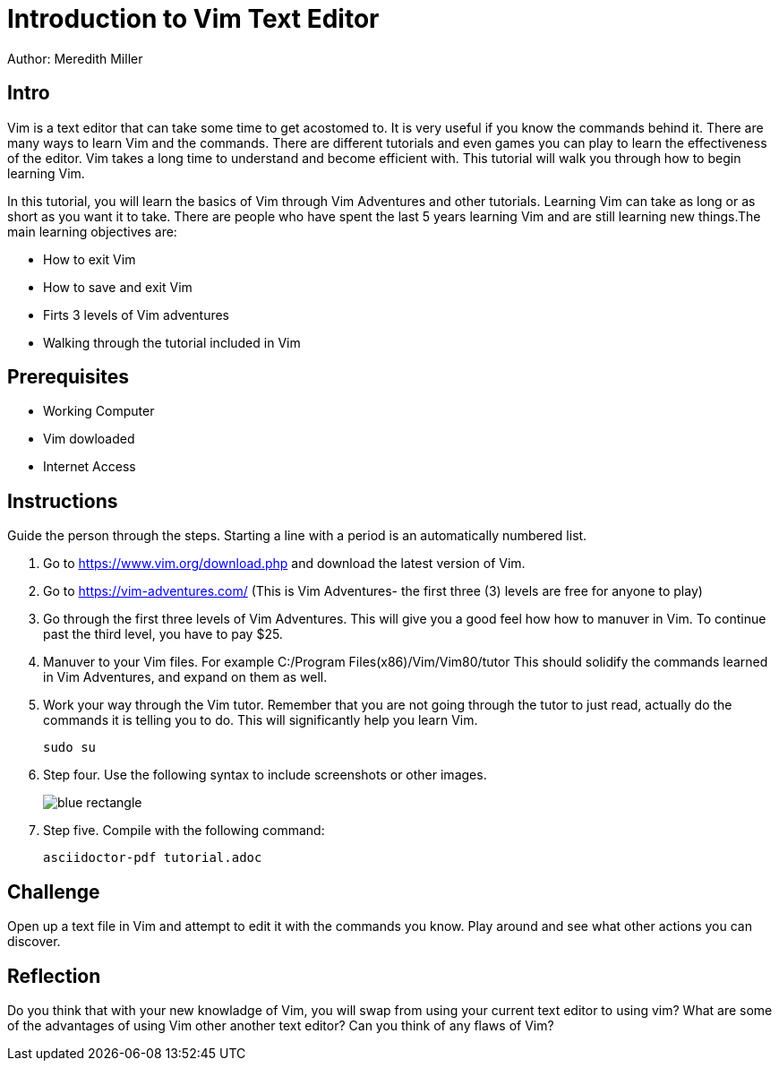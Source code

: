 = Introduction to Vim Text Editor 

Author: Meredith Miller

== Intro
Vim is a text editor that can take some time to get acostomed to. It is very useful if you know 
the commands behind it. There are many ways to learn Vim and the commands. There are different
tutorials and even games you can play to learn the effectiveness of the editor. Vim takes a long
time to understand and become efficient with. This tutorial will walk you through how to begin 
learning Vim. 

In this tutorial, you will learn the basics of Vim through Vim Adventures and other tutorials. 
Learning Vim can take as long or as short as you want it to take. There are people who have spent the last 
5 years learning Vim and are still learning new things.The main learning objectives are:

* How to exit Vim
* How to save and exit Vim
* Firts 3 levels of Vim adventures 
* Walking through the tutorial included in Vim

== Prerequisites

* Working Computer
* Vim dowloaded
* Internet Access

== Instructions

Guide the person through the steps. Starting a line with a period is an automatically numbered list.

. Go to https://www.vim.org/download.php and download the latest version of Vim. 
. Go to https://vim-adventures.com/ (This is Vim Adventures- the first three (3) levels are free for anyone to play)
. Go through the first three levels of Vim Adventures. This will give you a good feel how how to manuver in Vim. To continue past the third level, you have to pay $25.
. Manuver to your Vim files. For example C:/Program Files(x86)/Vim/Vim80/tutor This should solidify the commands learned in Vim Adventures, and expand on them as well.
. Work your way through the Vim tutor. Remember that you are not going through the tutor to just read, actually do the commands it is telling you to do. This will significantly help you learn Vim. 
 
+
```
sudo su
```
. Step four. Use the following syntax to include screenshots or other images.
+
image::blue-rectangle.png[]
. Step five. Compile with the following command:
+
```
asciidoctor-pdf tutorial.adoc
```

== Challenge

Open up a text file in Vim and attempt to edit it with the commands you know. Play around and see what other actions you can discover.

== Reflection

Do you think that with your new knowladge of Vim, you will swap from using your current text editor to using vim?
What are some of the advantages of using Vim other another text editor?
Can you think of any flaws of Vim?
